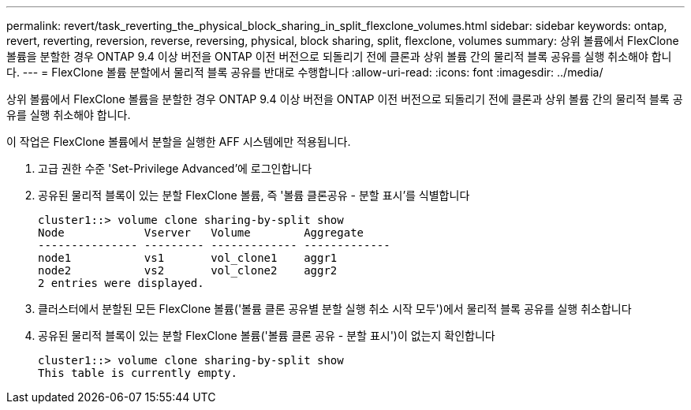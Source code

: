---
permalink: revert/task_reverting_the_physical_block_sharing_in_split_flexclone_volumes.html 
sidebar: sidebar 
keywords: ontap, revert, reverting, reversion, reverse, reversing, physical, block sharing, split, flexclone, volumes 
summary: 상위 볼륨에서 FlexClone 볼륨을 분할한 경우 ONTAP 9.4 이상 버전을 ONTAP 이전 버전으로 되돌리기 전에 클론과 상위 볼륨 간의 물리적 블록 공유를 실행 취소해야 합니다. 
---
= FlexClone 볼륨 분할에서 물리적 블록 공유를 반대로 수행합니다
:allow-uri-read: 
:icons: font
:imagesdir: ../media/


[role="lead"]
상위 볼륨에서 FlexClone 볼륨을 분할한 경우 ONTAP 9.4 이상 버전을 ONTAP 이전 버전으로 되돌리기 전에 클론과 상위 볼륨 간의 물리적 블록 공유를 실행 취소해야 합니다.

이 작업은 FlexClone 볼륨에서 분할을 실행한 AFF 시스템에만 적용됩니다.

. 고급 권한 수준 'Set-Privilege Advanced'에 로그인합니다
. 공유된 물리적 블록이 있는 분할 FlexClone 볼륨, 즉 '볼륨 클론공유 - 분할 표시'를 식별합니다
+
[listing]
----
cluster1::> volume clone sharing-by-split show
Node            Vserver   Volume        Aggregate
--------------- --------- ------------- -------------
node1           vs1       vol_clone1    aggr1
node2           vs2       vol_clone2    aggr2
2 entries were displayed.
----
. 클러스터에서 분할된 모든 FlexClone 볼륨('볼륨 클론 공유별 분할 실행 취소 시작 모두')에서 물리적 블록 공유를 실행 취소합니다
. 공유된 물리적 블록이 있는 분할 FlexClone 볼륨('볼륨 클론 공유 - 분할 표시')이 없는지 확인합니다
+
[listing]
----
cluster1::> volume clone sharing-by-split show
This table is currently empty.
----

